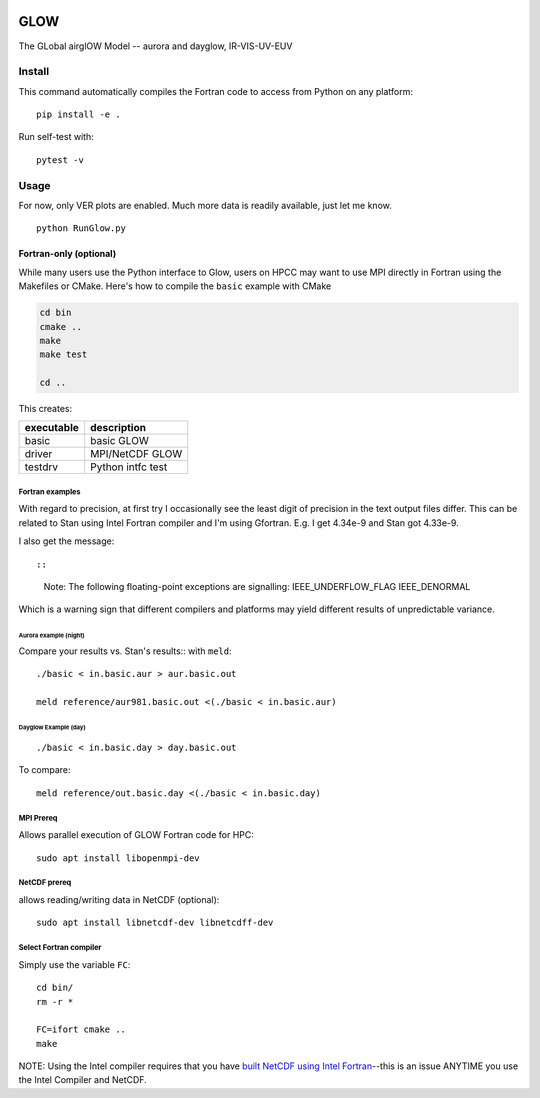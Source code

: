 |Build Status|

.. image:: https://ci.appveyor.com/api/projects/status/u6j9m9oqqax80qf6?svg=true
    :target: https://ci.appveyor.com/project/scivision/glow

====
GLOW
====

The GLobal airglOW Model -- aurora and dayglow, IR-VIS-UV-EUV


Install
=======

This command automatically compiles the Fortran code to access from
Python on any platform::

    pip install -e .

Run self-test with::

    pytest -v


Usage
=====
For now, only VER plots are enabled.
Much more data is readily available, just let me know.

:: 


    python RunGlow.py



Fortran-only (optional)
-----------------------

While many users use the Python interface to Glow, users on HPCC may
want to use MPI directly in Fortran using the Makefiles or CMake. 
Here's how to compile the ``basic`` example with CMake

.. code:: bash

    cd bin
    cmake ..
    make
    make test
    
    cd ..

This creates:

+--------------+-------------------+
| executable   | description       |
+==============+===================+
| basic        | basic GLOW        |
+--------------+-------------------+
| driver       | MPI/NetCDF GLOW   |
+--------------+-------------------+
| testdrv      | Python intfc test |
+--------------+-------------------+

Fortran examples
~~~~~~~~~~~~~~~~

With regard to precision, at first try I occasionally see the least
digit of precision in the text output files differ. This can be related
to Stan using Intel Fortran compiler and I'm using Gfortran. E.g. I get
4.34e-9 and Stan got 4.33e-9.

I also get the message::

::

    Note: The following floating-point exceptions are signalling: IEEE_UNDERFLOW_FLAG IEEE_DENORMAL

Which is a warning sign that different compilers and platforms may yield
different results of unpredictable variance.

Aurora example (night)
^^^^^^^^^^^^^^^^^^^^^^

Compare your results vs. Stan's results:: with ``meld``::

    ./basic < in.basic.aur > aur.basic.out

    meld reference/aur981.basic.out <(./basic < in.basic.aur)

Dayglow Example (day)
^^^^^^^^^^^^^^^^^^^^^^

::

    ./basic < in.basic.day > day.basic.out


To compare::

    meld reference/out.basic.day <(./basic < in.basic.day)

MPI Prereq
~~~~~~~~~~

Allows parallel execution of GLOW Fortran code for HPC::

    sudo apt install libopenmpi-dev

NetCDF prereq
~~~~~~~~~~~~~

allows reading/writing data in NetCDF (optional)::

    sudo apt install libnetcdf-dev libnetcdff-dev

Select Fortran compiler
~~~~~~~~~~~~~~~~~~~~~~~

Simply use the variable ``FC``::

    cd bin/
    rm -r *

    FC=ifort cmake ..
    make

NOTE: Using the Intel compiler requires that you have `built NetCDF
using Intel
Fortran <https://software.intel.com/en-us/articles/performance-tools-for-software-developers-building-netcdf-with-the-intel-compilers/>`__--this
is an issue ANYTIME you use the Intel Compiler and NetCDF.

.. |Build Status| image:: https://travis-ci.org/scivision/GLOW.svg?branch=master
   :target: https://travis-ci.org/scivision/GLOW
